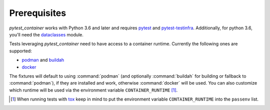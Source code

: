 Prerequisites
=============

`pytest_container` works with Python 3.6 and later and requires `pytest
<https://pytest.org/>`_ and `pytest-testinfra
<https://testinfra.readthedocs.io/>`_. Additionally, for python 3.6, you'll need
the `dataclasses <https://pypi.org/project/dataclasses/>`_ module.

Tests leveraging `pytest_container` need to have access to a container
runtime. Currently the following ones are supported:

- `podman <https://podman.io/>`_ and `buildah <https://buildah.io/>`_
- `docker <https://www.docker.com/>`_

.. _runtime selection rules:

The fixtures will default to using :command:`podman` (and optionally
:command:`buildah` for building or fallback to :command:`podman`), if they are
installed and work, otherwise :command:`docker` will be used. You can also
customize which runtime will be used via the environment variable
``CONTAINER_RUNTIME`` [#]_.

.. [#] When running tests with `tox <http://tox.readthedocs.org/>`_ keep in mind
       to put the environment variable ``CONTAINER_RUNTIME`` into the
       ``passenv`` list.
